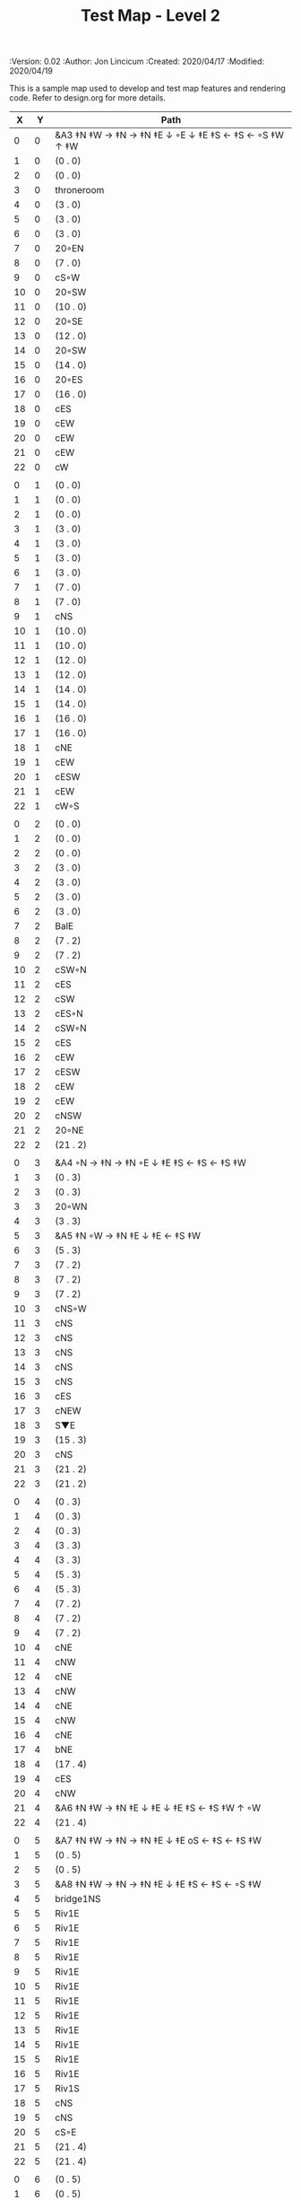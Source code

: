 #+TITLE: Test Map - Level 2
#+PROPERTIES:
 :Version: 0.02
 :Author: Jon Lincicum
 :Created: 2020/04/17
 :Modified: 2020/04/19
 :END:

* Test Map - Level 2
:PROPERTIES:
:NAME: test-map-level2
:ETL: cell
:END:

#+NAME:test-map-level2

This is a sample map used to develop and test map features and rendering code.
Refer to design.org for more details.

|  X |  Y | Path                                                  |
|----+----+-------------------------------------------------------|
|  0 |  0 | &A3 ‡N ‡W  → ‡N  → ‡N ‡E ↓ ◦E ↓ ‡E ‡S ← ‡S ←  ◦S ‡W ↑ ‡W  |
|  1 |  0 | (0 . 0)                                               |
|  2 |  0 | (0 . 0)                                               |
|  3 |  0 | throneroom                                            |
|  4 |  0 | (3 . 0)                                               |
|  5 |  0 | (3 . 0)                                               |
|  6 |  0 | (3 . 0)                                               |
|  7 |  0 | 20◦EN                                                 |
|  8 |  0 | (7 . 0)                                               |
|  9 |  0 | cS◦W                                                  |
| 10 |  0 | 20◦SW                                                 |
| 11 |  0 | (10 . 0)                                              |
| 12 |  0 | 20◦SE                                                 |
| 13 |  0 | (12 . 0)                                              |
| 14 |  0 | 20◦SW                                                 |
| 15 |  0 | (14 . 0)                                              |
| 16 |  0 | 20◦ES                                                 |
| 17 |  0 | (16 . 0)                                              |
| 18 |  0 | cES                                                   |
| 19 |  0 | cEW                                                   |
| 20 |  0 | cEW                                                   |
| 21 |  0 | cEW                                                   |
| 22 |  0 | cW                                                    |
|    |    |                                                       |
|  0 |  1 | (0 . 0)                                               |
|  1 |  1 | (0 . 0)                                               |
|  2 |  1 | (0 . 0)                                               |
|  3 |  1 | (3 . 0)                                               |
|  4 |  1 | (3 . 0)                                               |
|  5 |  1 | (3 . 0)                                               |
|  6 |  1 | (3 . 0)                                               |
|  7 |  1 | (7 . 0)                                               |
|  8 |  1 | (7 . 0)                                               |
|  9 |  1 | cNS                                                   |
| 10 |  1 | (10 . 0)                                              |
| 11 |  1 | (10 . 0)                                              |
| 12 |  1 | (12 . 0)                                              |
| 13 |  1 | (12 . 0)                                              |
| 14 |  1 | (14 . 0)                                              |
| 15 |  1 | (14 . 0)                                              |
| 16 |  1 | (16 . 0)                                              |
| 17 |  1 | (16 . 0)                                              |
| 18 |  1 | cNE                                                   |
| 19 |  1 | cEW                                                   |
| 20 |  1 | cESW                                                  |
| 21 |  1 | cEW                                                   |
| 22 |  1 | cW◦S                                                  | 
|    |    |                                                       |
|  0 |  2 | (0 . 0)                                               |
|  1 |  2 | (0 . 0)                                               |
|  2 |  2 | (0 . 0)                                               |
|  3 |  2 | (3 . 0)                                               |
|  4 |  2 | (3 . 0)                                               |
|  5 |  2 | (3 . 0)                                               |
|  6 |  2 | (3 . 0)                                               |
|  7 |  2 | BalE                                                  |
|  8 |  2 | (7 . 2)                                               |
|  9 |  2 | (7 . 2)                                               |
| 10 |  2 | cSW◦N                                                 |
| 11 |  2 | cES                                                   |
| 12 |  2 | cSW                                                   |
| 13 |  2 | cES◦N                                                 |
| 14 |  2 | cSW◦N                                                 |
| 15 |  2 | cES                                                   |
| 16 |  2 | cEW                                                   |
| 17 |  2 | cESW                                                  |
| 18 |  2 | cEW                                                   |
| 19 |  2 | cEW                                                   |
| 20 |  2 | cNSW                                                  |
| 21 |  2 | 20◦NE                                                 |
| 22 |  2 | (21 . 2)                                              |
|    |    |                                                       |
|  0 |  3 | &A4 ◦N → ‡N → ‡N ◦E ↓ ‡E ‡S ← ‡S ← ‡S ‡W              |
|  1 |  3 | (0 . 3)                                               |
|  2 |  3 | (0 . 3)                                               |
|  3 |  3 | 20◦WN                                                 |
|  4 |  3 | (3 . 3)                                               |
|  5 |  3 | &A5 ‡N ◦W → ‡N ‡E ↓ ‡E  ← ‡S ‡W                       |
|  6 |  3 | (5 . 3)                                               |
|  7 |  3 | (7 . 2)                                               |
|  8 |  3 | (7 . 2)                                               |
|  9 |  3 | (7 . 2)                                               |
| 10 |  3 | cNS◦W                                                 |
| 11 |  3 | cNS                                                   |
| 12 |  3 | cNS                                                   |
| 13 |  3 | cNS                                                   |
| 14 |  3 | cNS                                                   |
| 15 |  3 | cNS                                                   |
| 16 |  3 | cES                                                   |
| 17 |  3 | cNEW                                                  |
| 18 |  3 | S▼E                                                   |
| 19 |  3 | (15 . 3)                                              |
| 20 |  3 | cNS                                                   |
| 21 |  3 | (21 . 2)                                              |
| 22 |  3 | (21 . 2)                                              |
|    |    |                                                       |
|  0 |  4 | (0 . 3)                                               |
|  1 |  4 | (0 . 3)                                               |
|  2 |  4 | (0 . 3)                                               |
|  3 |  4 | (3 . 3)                                               |
|  4 |  4 | (3 . 3)                                               |
|  5 |  4 | (5 . 3)                                               |
|  6 |  4 | (5 . 3)                                               |
|  7 |  4 | (7 . 2)                                               |
|  8 |  4 | (7 . 2)                                               |
|  9 |  4 | (7 . 2)                                               |
| 10 |  4 | cNE                                                   |
| 11 |  4 | cNW                                                   |
| 12 |  4 | cNE                                                   |
| 13 |  4 | cNW                                                   |
| 14 |  4 | cNE                                                   |
| 15 |  4 | cNW                                                   |
| 16 |  4 | cNE                                                   |
| 17 |  4 | bNE                                                   |
| 18 |  4 | (17 . 4)                                              |
| 19 |  4 | cES                                                   |
| 20 |  4 | cNW                                                   |
| 21 |  4 | &A6 ‡N ‡W → ‡N ‡E ↓ ‡E ↓ ‡E ‡S ← ‡S ‡W ↑ ◦W           |
| 22 |  4 | (21 . 4)                                              |
|    |    |                                                       |
|  0 |  5 | &A7 ‡N ‡W → ‡N → ‡N ‡E ↓ ‡E oS ← ‡S ← ‡S ‡W           |
|  1 |  5 | (0 . 5)                                               |
|  2 |  5 | (0 . 5)                                               |
|  3 |  5 | &A8 ‡N ‡W → ‡N → ‡N ‡E ↓ ‡E ‡S ← ‡S ← ◦S ‡W           |
|  4 |  5 | bridge1NS                                             |
|  5 |  5 | Riv1E                                                 |
|  6 |  5 | Riv1E                                                 |
|  7 |  5 | Riv1E                                                 |
|  8 |  5 | Riv1E                                                 |
|  9 |  5 | Riv1E                                                 |
| 10 |  5 | Riv1E                                                 |
| 11 |  5 | Riv1E                                                 |
| 12 |  5 | Riv1E                                                 |
| 13 |  5 | Riv1E                                                 |
| 14 |  5 | Riv1E                                                 |
| 15 |  5 | Riv1E                                                 |
| 16 |  5 | Riv1E                                                 |
| 17 |  5 | Riv1S                                                 |
| 18 |  5 | cNS                                                   |
| 19 |  5 | cNS                                                   |
| 20 |  5 | cS◦E                                                  |
| 21 |  5 | (21 . 4)                                              |
| 22 |  5 | (21 . 4)                                              |
|    |    |                                                       |
|  0 |  6 | (0 . 5)                                               |
|  1 |  6 | (0 . 5)                                               |
|  2 |  6 | (0 . 5)                                               |
|  3 |  6 | (3 . 5)                                               |
|  4 |  6 | (3 . 5)                                               |
|  5 |  6 | (3 . 5)                                               |
|  6 |  6 | cNS                                                   |
|  7 |  6 | cE                                                    |
|  8 |  6 | cW◦S                                                  |
|  9 |  6 | cE◦S                                                  |
| 10 |  6 | cW                                                    |
| 11 |  6 | cE◦S                                                  |
| 12 |  6 | cW                                                    |
| 13 |  6 | cE◦S                                                  |
| 14 |  6 | cW                                                    |
| 15 |  6 | bSW                                                   |
| 16 |  6 | (15 . 6)                                              |
| 17 |  6 | Riv1S                                                 |
| 18 |  6 | cNS                                                   |
| 19 |  6 | cNS                                                   |
| 20 |  6 | cNS                                                   |
| 21 |  6 | (21 . 4)                                              |
| 22 |  6 | (21 . 4)                                              |
|    |    |                                                       |
|  0 |  7 | 20◦EN                                                 |
|  1 |  7 | (0 . 7)                                               |
|  2 |  7 | cES◦NW                                                |
|  3 |  7 | cEW◦N                                                 |
|  4 |  7 | cEW                                                   |
|  5 |  7 | cSW                                                   |
|  6 |  7 | cNE                                                   |
|  7 |  7 | cEW                                                   |
|  8 |  7 | cEW◦N                                                 |
|  9 |  7 | cEW◦N                                                 |
| 10 |  7 | cEW                                                   |
| 11 |  7 | cEW◦N                                                 |
| 12 |  7 | cEW                                                   |
| 13 |  7 | cEW◦NS                                                |
| 14 |  7 | cEW◦S                                                 |
| 15 |  7 | (15 . 6)                                              |
| 16 |  7 | (15 . 6)                                              |
| 17 |  7 | Riv1S                                                 |
| 18 |  7 | cNS                                                   |
| 19 |  7 | cNS                                                   |
| 20 |  7 | cNS                                                   |
| 21 |  7 | 20◦SE                                                 | 
| 22 |  7 | (21 . 7)                                              |
|    |    |                                                       |
|  0 |  8 | (0 . 7)                                               |
|  1 |  8 | (0 . 7)                                               |
|  2 |  8 | cNE                                                   |
|  3 |  8 | cSW                                                   |
|  4 |  8 | 10◦E                                                  |
|  5 |  8 | cNE                                                   |
|  6 |  8 | cEW                                                   |
|  7 |  8 | cSW◦E                                                 |
|  8 |  8 | cE◦W                                                  |
|  9 |  8 | cEW◦S                                                 |
| 10 |  8 | cW                                                    |
| 11 |  8 | cE                                                    |
| 12 |  8 | cEW                                                   |
| 13 |  8 | cW◦N                                                  |
| 14 |  8 | cE◦N                                                  |
| 15 |  8 | cW                                                    |
| 16 |  8 | cNS                                                   |
| 17 |  8 | Riv1S                                                 |
| 18 |  8 | cNS                                                   |
| 19 |  8 | cNE                                                   |
| 20 |  8 | cNSW                                                  |
| 21 |  8 | (21 . 7)                                              |
| 22 |  8 | (21 . 7)                                              |
|    |    |                                                       |
|  0 |  9 | cES                                                   |
|  1 |  9 | cEW                                                   |
|  2 |  9 | cSW                                                   |
|  3 |  9 | cNS                                                   |
|  4 |  9 | 10◦E                                                  |
|  5 |  9 | cES◦W                                                 |
|  6 |  9 | cEW                                                   |
|  7 |  9 | cNW                                                   |
|  8 |  9 | cS                                                    |
|  9 |  9 | 20◦NW                                                 |
| 10 |  9 | (9 . 9)                                               |
| 11 |  9 | cES                                                   |
| 12 |  9 | cEW                                                   |
| 13 |  9 | cEW                                                   |
| 14 |  9 | cEW                                                   |
| 15 |  9 | bNW                                                   |
| 16 |  9 | (15 . 9)                                              |
| 17 |  9 | Riv1S                                                 |
| 18 |  9 | bNE                                                   |
| 19 |  9 | (18 . 9)                                              |
| 20 |  9 | cNE                                                   |
| 21 |  9 | cEW                                                   |
| 22 |  9 | cSW◦N                                                 |
|    |    |                                                       |
|  0 |  9 | cNS                                                   |
|  1 |  9 | ▥SN                                                  |
|  2 |  9 | cNE                                                   |
|  3 |  9 | cNSW                                                  |
|  4 |  9 | 10◦E                                                  |
|  5 |  9 | cNE◦W                                                 |
|  6 |  9 | cEW                                                   |
|  7 |  9 | cSW◦E                                                 |
|  8 |  9 | cN◦SW                                                 |
|  9 |  9 | (9 . 8)                                               |
| 10 |  9 | (9 . 8)                                               |
| 11 |  9 | cNS                                                   |
| 12 |  9 | 10◦E                                                  |
| 13 |  9 | cS◦EW                                                 |
| 14 |  9 | 10◦W                                                  |
| 15 |  9 | (14 . 8)                                              |
| 16 |  9 | pool                                                  |
| 17 |  9 | (16 . 9)                                              |
| 18 |  9 | (16 . 9)                                              |
| 19 |  9 | (15 . 8)                                              |
| 20 |  9 | cES                                                   |
| 21 |  9 | cEW                                                   |
| 22 |  9 | cNW                                                   |
|    |    |                                                       |
|  0 | 10 | cNS                                                   |
|  1 | 10 | ▥SN                                                  |
|  2 | 10 | R▲S                                                   |
|  3 | 10 | cNS                                                   |
|  4 | 10 | 10◦E                                                  |
|  5 | 10 | cES◦W                                                 |
|  6 | 10 | cEW                                                   |
|  7 | 10 | cNW                                                   |
|  8 | 10 | &A9 ◦N ‡W → ◦N ‡E ↓ ‡E ↓ ‡E ◦S ← ‡S ‡W ↑ ◦W           |
|  9 | 10 | (8 . 10)                                              |
| 10 | 10 | ClapNS                                                |
| 11 | 10 | (10 . 10)                                             |
| 12 | 10 | (10 . 10)                                             |
| 13 | 10 | cNS◦E                                                 |
| 14 | 10 | 10◦W                                                  |
| 15 | 10 | cNS                                                   |
| 16 | 10 | (16 . 9)                                             |
| 17 | 10 | (16 . 9)                                             |
| 18 | 10 | (16 . 9)                                             |
| 19 | 10 | cNS                                                   |
| 20 | 10 | cNS◦E                                                 |
| 21 | 10 | 20◦EN                                                 |
| 22 | 10 | (21 . 10)                                             |
|    |    |                                                       |
|  0 | 11 | cN                                                    |
|  1 | 11 | ▥SN                                                  |
|  2 | 11 | (2 . 10)                                              |
|  3 | 11 | cNS                                                   |
|  4 | 11 | 10◦W                                                  |
|  5 | 11 | cNE◦W                                                 |
|  6 | 11 | cEW                                                   |
|  7 | 11 | cSW◦E                                                 |
|  8 | 11 | (8 . 10)                                              |
|  9 | 11 | (8 . 10)                                              |
| 10 | 11 | (10 . 10)                                             |
| 11 | 11 | (10 . 10)                                             |
| 12 | 11 | (10 . 10)                                             |
| 13 | 11 | cNS◦E                                                 |
| 14 | 11 | 10◦W                                                  |
| 15 | 11 | bSW                                                   |
| 16 | 11 | (16 . 9)                                              |
| 17 | 11 | (16 . 9)                                              |
| 18 | 11 | (16 . 9)                                              |
| 19 | 11 | bSE                                                   |
| 20 | 11 | cNS                                                   |
| 21 | 11 | (21 . 10)                                             |
| 22 | 11 | (21 . 10)                                             |
|    |    |                                                       |
|  0 | 12 | cS                                                    |                                             
|  1 | 12 | ▥SN                                                  |   
|  2 | 12 | (2 . 10)                                              |
|  3 | 12 | cNE                                                   |
|  4 | 12 | cEW                                                   |
|  5 | 12 | cESW                                                  |
|  6 | 12 | cEW                                                   |
|  7 | 12 | cNW                                                   |
|  8 | 12 | (8 . 10)                                              |
|  9 | 12 | (8 . 10)                                              |
| 10 | 12 | (10 . 10)                                             |
| 11 | 12 | (10 . 10)                                             |
| 12 | 12 | (10 . 10)                                             |
| 13 | 12 | cNS◦E                                                 |
| 14 | 12 | 10◦W                                                  |
| 15 | 12 | (15 . 11)                                             |
| 16 | 12 | (15 . 11)                                             |
| 17 | 12 | cEW                                                   |
| 18 | 12 | (19 . 11)                                             |
| 19 | 12 | (19 . 11)                                             |
| 20 | 12 | cNE                                                   |
| 21 | 12 | cEW                                                   |
| 22 | 12 | cW                                                    |
|    |    |                                                       |
|  0 | 13 | cNS                                                   |
|  1 | 13 | ▥SN                                                  |
|  2 | 13 | (2 . 10)                                              |
|  3 | 13 | 20◦SW                                                 |
|  4 | 13 | (3 . 13)                                              |
|  5 | 13 | &F3 ‡W → ‡N → ‡N ‡E ↓ ◦E ↓ ‡E ← ‡S ← ‡S ◦E ↑ ‡W       |
|  6 | 13 | (5 . 13)                                              |
|  7 | 13 | (5 . 13)                                              |
|  8 | 13 | &A9 ‡W ‡N → ◦N → ‡N ‡E ↓ ‡E ↓ ‡E ← ‡S ← ‡S ◦E ↑ ◦W    |
|  9 | 13 | (8 . 13)                                              |
| 10 | 13 | (8 . 13)                                              |
| 11 | 13 | cNS                                                   |
| 12 | 13 | cES                                                   |
| 13 | 13 | cNEW                                                  |
| 14 | 13 | cEW                                                   |
| 15 | 13 | cESW                                                  |
| 16 | 13 | cEW                                                   |
| 17 | 13 | cEW                                                   |
| 18 | 13 | cSW                                                   |
| 19 | 13 | 10◦E                                                  |
| 20 | 13 | cS◦EW                                                 |
| 21 | 13 | 20◦WN                                                 |
| 22 | 13 | (21 . 13)                                             |
|    |    |                                                       |
|  0 | 14 | cNS                                                   |
|  1 | 14 | ▥SN                                                  |
|  2 | 14 | (2 . 10)                                              |
|  3 | 14 | (3 . 13)                                              |
|  4 | 14 | (3 . 13)                                              |
|  5 | 14 | (5 . 13)                                              |
|  6 | 14 | (5 . 13)                                              |
|  7 | 14 | (5 . 13)                                              |
|  8 | 14 | (8 . 13)                                              |
|  9 | 14 | (8 . 13)                                              |
| 10 | 14 | (8 . 13)                                              |
| 11 | 14 | cN◦S                                                  |
| 12 | 14 | cNS                                                   |
| 13 | 14 | 20◦WN                                                 |
| 14 | 14 | (13 . 14)                                             |
| 15 | 14 | cNS◦W                                                 |
| 16 | 14 | 20◦WS                                                 |
| 17 | 14 | (16 . 14)                                             |
| 18 | 14 | cNS                                                   |
| 19 | 14 | cES                                                   |
| 20 | 14 | cNW                                                   |
| 21 | 14 | (21 . 13)                                             |
| 22 | 14 | (21 . 13)                                             |
|    |    |                                                       |
|  0 | 15 | cNE                                                   |
|  1 | 15 | cEW ◑NO                                              |
|  2 | 15 | cNEW                                                  |
|  3 | 15 | cSW◦N                                                 |
|  4 | 15 | cW◦WS                                                 |
|  5 | 15 | (5 . 13)                                              |
|  6 | 15 | (5 . 13)                                              |
|  7 | 15 | (5 . 13)                                              |
|  8 | 15 | (8 . 13)                                              |
|  9 | 15 | (8 . 13)                                              |
| 10 | 15 | (8 . 13)                                              |
| 11 | 15 | E◦N                                                   |
| 12 | 15 | cNS                                                   |
| 13 | 15 | (13 . 14)                                             |
| 14 | 15 | (13 . 14)                                             |
| 15 | 15 | cNS◦E                                                 |
| 16 | 15 | (16 . 14)                                             |
| 17 | 15 | (16 . 14)                                             |
| 18 | 15 | cNS                                                   |
| 19 | 15 | cNE                                                   |
| 20 | 15 | cEW                                                   |
| 21 | 15 | cEW                                                   |
| 22 | 15 | cSW                                                   |
|    |    |                                                       |
|  0 | 16 | 20◦WN                                                 |
|  1 | 16 | (0 . 16)                                              |
|  2 | 16 | cE◦W                                                  |
|  3 | 16 | cNSW                                                  |
|  4 | 16 | 20◦NW                                                 |
|  5 | 16 | (4 . 16)                                              |
|  6 | 16 | cS                                                    |
|  7 | 16 | cNS                                                   |
|  8 | 16 | cES                                                   |
|  9 | 16 | cEW                                                   |
| 10 | 16 | cEW                                                   |
| 11 | 16 | cEW                                                   |
| 12 | 16 | cNW                                                   |
| 13 | 16 | cW                                                    |
| 14 | 16 | cE◦W                                                  |
| 15 | 16 | cNS◦W                                                 |
| 16 | 16 | S▲N                                                   |
| 17 | 16 | cES                                                   |
| 18 | 16 | c4                                                    |
| 19 | 16 | cEW                                                   |
| 20 | 16 | cEW                                                   |
| 21 | 16 | cEW                                                   |
| 22 | 16 | cNW                                                   |
|    |    |                                                       |
|  0 | 17 | (0 . 16)                                              |
|  1 | 17 | (0 . 16)                                              |
|  2 | 17 | cE◦W                                                  |
|  3 | 17 | cNSW                                                  |
|  4 | 17 | (4 . 16)                                              |
|  5 | 17 | (4 . 16)                                              |
|  6 | 17 | cN◦SW                                                 |
|  7 | 17 | cNS                                                   |
|  8 | 17 | cNS                                                   |
|  9 | 17 | &A2 ‡N ‡W → ‡N ↓ ‡S ← ‡S ‡W                           |
| 10 | 17 | (9 . 17)                                              |
| 11 | 17 | cEW                                                   |
| 12 | 17 | cEW                                                   |
| 13 | 17 | cEW                                                   |
| 14 | 17 | cEW                                                   |
| 15 | 17 | cNW                                                   |
| 16 | 17 | (16 . 16)                                             |
| 17 | 17 | cNS                                                   |
| 18 | 17 | cNS                                                   |
| 19 | 17 | cES                                                   |
| 20 | 17 | cSW                                                   |
| 21 | 17 | 20◦WS                                                 |
| 22 | 17 | (21 . 17)                                             |
|    |    |                                                       |
|  0 | 18 | cE                                                    |
|  1 | 18 | cEW                                                   |
|  2 | 18 | cEW                                                   |
|  3 | 18 | cNW                                                   |
|  4 | 18 | S▲E                                                   |
|  5 | 18 | (4 . 18)                                              |
|  6 | 18 | cESW                                                  |
|  7 | 18 | cNW                                                   |
|  8 | 18 | cNS                                                   |
|  9 | 18 | (9 . 17)                                              |
| 10 | 18 | (9 . 17)                                              |
| 11 | 18 | cEW                                                   |
| 12 | 18 | cEW                                                   |
| 13 | 18 | cEW                                                   |
| 14 | 18 | &A2 ‡N → ‡N ‡E ↓ ‡E ‡S ← ‡S                           |
| 15 | 18 | (14 . 18)                                             |
| 16 | 18 | cNES                                                  |
| 17 | 18 | cNW                                                   |
| 18 | 18 | cNS                                                   |
| 19 | 18 | cNS                                                   |
| 20 | 18 | cN◦E                                                  |
| 21 | 18 | (21 . 17)                                             |
| 22 | 18 | (21 . 17)                                             |
|    |    |                                                       |
